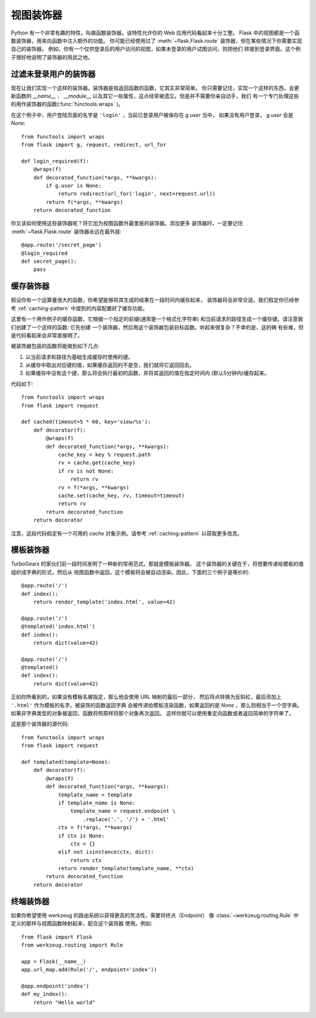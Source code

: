 视图装饰器
===============

Python 有一个非常有趣的特性，叫做函数装饰器。该特性允许你的 Web 应用代码看起来十分工整。
Flask 中的视图都是一个函数装饰器，用来向函数中注入额外的功能。
你可能已经使用过了 :meth:`~flask.Flask.route` 装饰器，但在某些情况下你需要实现自己的装饰器。
例如，你有一个仅供登录后的用户访问的视图，如果未登录的用户试图访问，则把他们
转接到登录界面。这个例子很好地说明了装饰器的用武之地。


过滤未登录用户的装饰器
----------------------

现在让我们实现一个这样的装饰器。装饰器是指返回函数的函数，它其实非常简单。
你只需要记住，实现一个这样的东西，会更新函数的 `__name__` 、 `__module__`
以及其它一些属性，这点经常被遗忘。但是并不需要你亲自动手，我们
有一个专门处理这些的用作装饰器的函数(:func:`functools.wraps` )。

在这个例子中，用户登陆页面的名字是 ``'login'`` ，当前已登录用户被保存在 `g.user` 当中，
如果没有用户登录， `g.user` 会是 `None`::

    from functools import wraps
    from flask import g, request, redirect, url_for

    def login_required(f):
        @wraps(f)
        def decorated_function(*args, **kwargs):
            if g.user is None:
                return redirect(url_for('login', next=request.url))
            return f(*args, **kwargs)
        return decorated_function

你又该如何使用这些装饰器呢？将它加为视图函数外最里层的装饰器。添加更多
装饰器时，一定要记住 :meth:`~flask.Flask.route` 装饰器永远在最外层::

    @app.route('/secret_page')
    @login_required
    def secret_page():
        pass


缓存装饰器
-----------------

假设你有一个运算量很大的函数，你希望能够将其生成的结果在一段时间内缓存起来，
装饰器将会非常合适。我们假定你已经参考 :ref:`caching-pattern`
中提到的内容配置好了缓存功能。

这里有一个用作例子的缓存函数，它根据一个指定的前缀(通常是一个格式化字符串)
和当前请求的路径生成一个缓存键。请注意我们创建了一个这样的函数: 它先创建
一个装饰器，然后用这个装饰器包装目标函数。听起来很复杂？不幸的是，这的确
有些难，但是代码看起来会非常直接明了。

被装饰器包装的函数将能做到如下几点:

1. 以当前请求和路径为基础生成缓存时使用的键。
2. 从缓存中取出对应键的值，如果缓存返回的不是空，我们就将它返回回去。
3. 如果缓存中没有这个键，那么将会执行最初的函数，并将其返回的值在指定时间内
   (默认5分钟内)缓存起来。

代码如下::

    from functools import wraps
    from flask import request

    def cached(timeout=5 * 60, key='view/%s'):
        def decorator(f):
            @wraps(f)
            def decorated_function(*args, **kwargs):
                cache_key = key % request.path
                rv = cache.get(cache_key)
                if rv is not None:
                    return rv
                rv = f(*args, **kwargs)
                cache.set(cache_key, rv, timeout=timeout)
                return rv
            return decorated_function
        return decorator

注意，这段代码假定有一个可用的 `cache` 对象示例。请参考 :ref:`caching-pattern` 
以获取更多信息。


模板装饰器
--------------------

TurboGears 的家伙们前一段时间发明了一种新的常用范式，那就是模板装饰器。
这个装饰器的关键在于，将想要传递给模板的值组织成字典的形式，然后从
视图函数中返回，这个模板将会被自动渲染。因此，下面的三个例子是等价的::

    @app.route('/')
    def index():
        return render_template('index.html', value=42)

    @app.route('/')
    @templated('index.html')
    def index():
        return dict(value=42)

    @app.route('/')
    @templated()
    def index():
        return dict(value=42)

正如你所看到的，如果没有模板名被指定，那么他会使用 URL 映射的最后一部分，
然后将点转换为反斜杠，最后添加上 ``'.html'`` 作为模板的名字。被装饰的函数返回字典
会被传递给模板渲染函数，如果返回的是 `None` ，那么则相当于一个空字典。
如果非字典类型的对象被返回，函数将照原样将那个对象再次返回。
这样你就可以使用重定向函数或者返回简单的字符串了。

这是那个装饰器的源代码::

    from functools import wraps
    from flask import request

    def templated(template=None):
        def decorator(f):
            @wraps(f)
            def decorated_function(*args, **kwargs):
                template_name = template
                if template_name is None:
                    template_name = request.endpoint \
                        .replace('.', '/') + '.html'
                ctx = f(*args, **kwargs)
                if ctx is None:
                    ctx = {}
                elif not isinstance(ctx, dict):
                    return ctx
                return render_template(template_name, **ctx)
            return decorated_function
        return decorator


终端装饰器
----------

如果你希望使用 werkzeug 的路由系统以获得更高的灵活性，需要将终点（Endpoint）
像 :class:`~werkzeug.routing.Rule` 中定义的那样与视图函数映射起来，配合这个装饰器
使用。例如::

    from flask import Flask
    from werkzeug.routing import Rule

    app = Flask(__name__)
    app.url_map.add(Rule('/', endpoint='index'))

    @app.endpoint('index')
    def my_index():
        return "Hello world"
